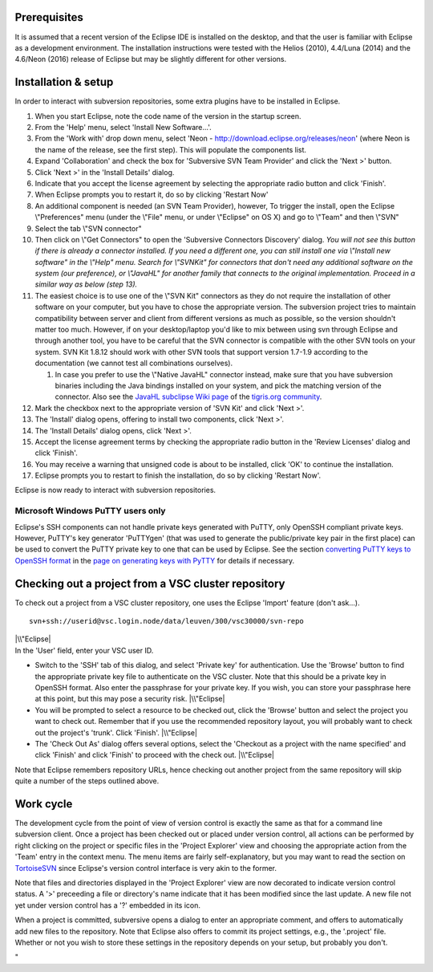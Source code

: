 Prerequisites
-------------

It is assumed that a recent version of the Eclipse IDE is installed on
the desktop, and that the user is familiar with Eclipse as a development
environment. The installation instructions were tested with the Helios
(2010), 4.4/Luna (2014) and the 4.6/Neon (2016) release of Eclipse but
may be slightly different for other versions.

Installation & setup
--------------------

In order to interact with subversion repositories, some extra plugins
have to be installed in Eclipse.

#. When you start Eclipse, note the code name of the version in the
   startup screen.
#. From the 'Help' menu, select 'Install New Software...'.
#. From the 'Work with' drop down menu, select 'Neon -
   http://download.eclipse.org/releases/neon' (where Neon is the name of
   the release, see the first step). This will populate the components
   list.
#. Expand 'Collaboration' and check the box for 'Subversive SVN Team
   Provider' and click the 'Next >' button.
#. Click 'Next >' in the 'Install Details' dialog.
#. Indicate that you accept the license agreement by selecting the
   appropriate radio button and click 'Finish'.
#. When Eclipse prompts you to restart it, do so by clicking 'Restart
   Now'
#. An additional component is needed (an SVN Team Provider), however, To
   trigger the install, open the Eclipse \\"Preferences\" menu (under
   the \\"File\" menu, or under \\"Eclipse\" on OS X) and go to
   \\"Team\" and then \\"SVN\"
#. Select the tab \\"SVN connector\"
#. Then click on \\"Get Connectors\" to open the 'Subversive Connectors
   Discovery' dialog.
   *You will not see this button if there is already a connector
   installed. If you need a different one, you can still install one via
   \\"Install new software\" in the \\"Help\" menu. Search for
   \\"SVNKit\" for connectors that don't need any additional software on
   the system (our preference), or \\"JavaHL\" for another family that
   connects to the original implementation. Proceed in a similar way as
   below (step 13).*
#. The easiest choice is to use one of the \\"SVN Kit\" connectors as
   they do not require the installation of other software on your
   computer, but you have to chose the appropriate version. The
   subversion project tries to maintain compatibility between server and
   client from different versions as much as possible, so the version
   shouldn't matter too much. However, if on your desktop/laptop you'd
   like to mix between using svn through Eclipse and through another
   tool, you have to be careful that the SVN connector is compatible
   with the other SVN tools on your system. SVN Kit 1.8.12 should work
   with other SVN tools that support version 1.7-1.9 according to the
   documentation (we cannot test all combinations ourselves).

   #. In case you prefer to use the \\"Native JavaHL\" connector
      instead, make sure that you have subversion binaries including the
      Java bindings installed on your system, and pick the matching
      version of the connector. Also see the `JavaHL subclipse Wiki
      page <\%22http://subclipse.tigris.org/wiki/JavaHL\%22>`__ of the
      `tigris.org community <\%22http://www.tigris.org/\%22>`__.

#. Mark the checkbox next to the appropriate version of 'SVN Kit' and
   click 'Next >'.
#. The 'Install' dialog opens, offering to install two components, click
   'Next >'.
#. The 'Install Details' dialog opens, click 'Next >'.
#. Accept the license agreement terms by checking the appropriate radio
   button in the 'Review Licenses' dialog and click 'Finish'.
#. You may receive a warning that unsigned code is about to be
   installed, click 'OK' to continue the installation.
#. Eclipse prompts you to restart to finish the installation, do so by
   clicking 'Restart Now'.

Eclipse is now ready to interact with subversion repositories.

**Microsoft Windows PuTTY users only**
~~~~~~~~~~~~~~~~~~~~~~~~~~~~~~~~~~~~~~

Eclipse's SSH components can not handle private keys generated with
PuTTY, only OpenSSH compliant private keys. However, PuTTY's key
generator 'PuTTYgen' (that was used to generate the public/private key
pair in the first place) can be used to convert the PuTTY private key to
one that can be used by Eclipse. See the section `converting PuTTY keys
to OpenSSH
format <\%22/client/windows/keys-putty#PuTTY_to_OpenSSH\%22>`__ in the
`page on generating keys with
PyTTY <\%22/client/windows/keys-putty\%22>`__ for details if necessary.

Checking out a project from a VSC cluster repository
----------------------------------------------------

To check out a project from a VSC cluster repository, one uses the
Eclipse 'Import' feature (don't ask...).

::

   svn+ssh://userid@vsc.login.node/data/leuven/300/vsc30000/svn-repo

| |\\"Eclipse|
| In the 'User' field, enter your VSC user ID.

-  Switch to the 'SSH' tab of this dialog, and select 'Private key' for
   authentication. Use the 'Browse' button to find the appropriate
   private key file to authenticate on the VSC cluster. Note that this
   should be a private key in OpenSSH format. Also enter the passphrase
   for your private key. If you wish, you can store your passphrase here
   at this point, but this may pose a security risk.
   |\\"Eclipse|
-  You will be prompted to select a resource to be checked out, click
   the 'Browse' button and select the project you want to check out.
   Remember that if you use the recommended repository layout, you will
   probably want to check out the project's 'trunk'. Click 'Finish'.
   |\\"Eclipse|
-  The 'Check Out As' dialog offers several options, select the
   'Checkout as a project with the name specified' and click 'Finish'
   and click 'Finish' to proceed with the check out.
   |\\"Eclipse|

Note that Eclipse remembers repository URLs, hence checking out another
project from the same repository will skip quite a number of the steps
outlined above.

Work cycle
----------

The development cycle from the point of view of version control is
exactly the same as that for a command line subversion client. Once a
project has been checked out or placed under version control, all
actions can be performed by right clicking on the project or specific
files in the 'Project Explorer' view and choosing the appropriate action
from the 'Team' entry in the context menu. The menu items are fairly
self-explanatory, but you may want to read the section on
`TortoiseSVN <\%22/client/windows/tortoisesvn\%22>`__ since Eclipse's
version control interface is very akin to the former.

Note that files and directories displayed in the 'Project Explorer' view
are now decorated to indicate version control status. A '>' preceeding a
file or directory's name indicate that it has been modified since the
last update. A new file not yet under version control has a '?' embedded
in its icon.

When a project is committed, subversive opens a dialog to enter an
appropriate comment, and offers to automatically add new files to the
repository. Note that Eclipse also offers to commit its project
settings, e.g., the '.project' file. Whether or not you wish to store
these settings in the repository depends on your setup, but probably you
don't.

"

.. |\\"Eclipse| image:: \%22/assets/199\%22
.. |\\"Eclipse| image:: \%22/assets/201\%22
.. |\\"Eclipse| image:: \%22/assets/203\%22
.. |\\"Eclipse| image:: \%22/assets/205\%22

